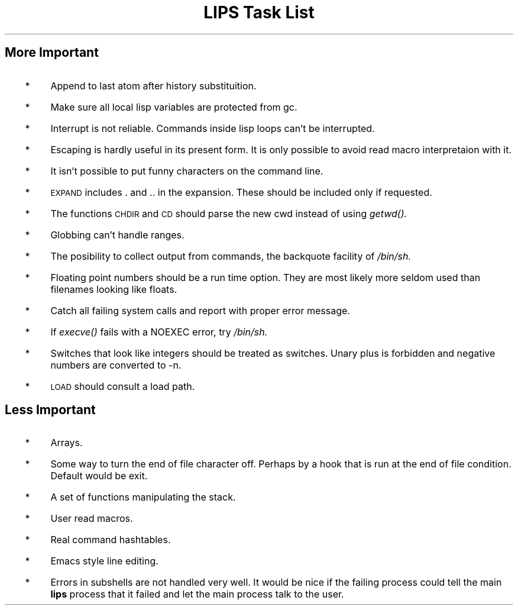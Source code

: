 .if t .tr *\(**
.ds * \s+2*\s0
.de LE          \" lips expression
.if t .ft I
.ps -2
\&\\$1
.ps
.ft R
..
.DA "26 June, 1989"
.TL
LIPS Task List
.SH
More Important
.IP "  *"
Append to last atom after history substituition.
.IP "  *"
Make sure all local lisp variables are protected from gc.
.IP "  *"
Interrupt is not reliable.
Commands inside lisp loops can't be interrupted.
.IP "  *"
Escaping is hardly useful in its present form.
It is only possible to avoid read macro interpretaion with it.
.IP "  *"
It isn't possible to put funny characters on the command line.
.IP "  *"
.LE EXPAND
includes . and .. in the expansion.
These should be included only if requested.
.IP "  *"
The functions
.LE CHDIR
and
.LE CD
should parse the new cwd instead of using
.I getwd().
.IP "  *"
Globbing can't handle ranges.
.IP "  *"
The posibility to collect output from commands,
the backquote facility of
.I /bin/sh.
.IP "  *"
Floating point numbers should be a run time option.
They are most likely more seldom used than filenames
looking like floats.
.IP "  *"
Catch all failing system calls and report with proper error message.
.IP "  *"
If
.I execve()
fails with a NOEXEC
error, try
.I /bin/sh.
.IP "  *"
Switches that look like integers should be treated as switches.
Unary plus is forbidden and negative numbers are converted to -n.
.IP "  *"
.LE LOAD
should consult a load path.
.SH
Less Important
.IP "  *"
Arrays.
.IP "  *"
Some way to turn the end of file character off.
Perhaps by a hook that is run at the end of file condition.
Default would be exit.
.IP "  *"
A set of functions manipulating the stack.
.IP "  *"
User read macros.
.IP "  *"
Real command hashtables.
.IP "  *"
Emacs style line editing.
.IP "  *"
Errors in subshells are not handled very well.
It would be nice if the failing process could tell
the main
.B lips
process that it failed and let the main process
talk to the user.

